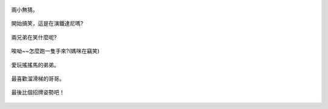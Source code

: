 .. title: 今日Photo Diary - 2013/06/22 (三)
.. slug: 20130622
.. date: 20130731 13:37:35
.. tags: 生活日記
.. link: 
.. description: Created at 20130731 13:29:49
.. ===================================Metadata↑================================================
.. 記得加tags: 人生省思,流浪動物,生活日記,學習與閱讀,英文,mathjax,自由的程式人生,書寫人生,理財
.. 記得加slug(無副檔名)，會以slug內容作為檔名(html檔)，同時將對應的內容放到對應的標籤裡。
.. ===================================文章起始↓================================================
.. <body>

.. figure:: ../../../arch_2013/files_2013/Photo_Diary/20130622/800/11_800_P1370686_4433345-03.jpg
   :target: ../../../arch_2013/files_2013/Photo_Diary/20130622/800/11_800_P1370686_4433345-03.jpg
   :align: center

   兩小無猜。

.. TEASER_END

.. figure:: ../../../arch_2013/files_2013/Photo_Diary/20130622/800/12_800_P1370684_4433345-03.jpg
   :target: ../../../arch_2013/files_2013/Photo_Diary/20130622/800/12_800_P1370684_4433345-03.jpg
   :align: center

   開始搞笑，這是在演鐵達尼嗎?



.. figure:: ../../../arch_2013/files_2013/Photo_Diary/20130622/800/13_800_P1370673_4433345-03.jpg
   :target: ../../../arch_2013/files_2013/Photo_Diary/20130622/800/13_800_P1370673_4433345-03.jpg
   :align: center

   兩兄弟在笑什麼呢?



.. figure:: ../../../arch_2013/files_2013/Photo_Diary/20130622/800/14_800_P1370682_4433345-03.jpg
   :target: ../../../arch_2013/files_2013/Photo_Diary/20130622/800/14_800_P1370682_4433345-03.jpg
   :align: center

   唉呦~~怎麼跑一隻手來?(媽咪在竊笑)


.. figure:: ../../../arch_2013/files_2013/Photo_Diary/20130622/800/15_800_P1370698_4433345-03.jpg
   :target: ../../../arch_2013/files_2013/Photo_Diary/20130622/800/15_800_P1370698_4433345-03.jpg
   :align: center

   愛玩搖搖馬的弟弟。


.. figure:: ../../../arch_2013/files_2013/Photo_Diary/20130622/800/16_800_P1370724_4433345-03.jpg
   :target: ../../../arch_2013/files_2013/Photo_Diary/20130622/800/16_800_P1370724_4433345-03.jpg
   :align: center

   最喜歡溜滑梯的哥哥。


.. figure:: ../../../arch_2013/files_2013/Photo_Diary/20130622/800/17_800_P1370733_4433345-03.jpg
   :target: ../../../arch_2013/files_2013/Photo_Diary/20130622/800/17_800_P1370733_4433345-03.jpg
   :align: center

   最後比個招牌姿勢吧！


.. </body>
.. <url>



.. </url>
.. <footnote>



.. </footnote>
.. <citation>



.. </citation>
.. ===================================文章結束↑/語法備忘錄↓====================================
.. 格式1: 粗體(**字串**)  斜體(*字串*)  大字(\ :big:`字串`\ )  小字(\ :small:`字串`\ )
.. 格式2: 上標(\ :sup:`字串`\ )  下標(\ :sub:`字串`\ )  ``去除格式字串``
.. 項目: #. (換行) #.　或是a. (換行) #. 或是I(i). 換行 #.  或是*. -. +. 子項目前面要多空一格
.. 插入teaser分頁: .. TEASER_END
.. 插入latex數學: 段落裡加入\ :math:`latex數學`\ 語法，或獨立行.. math:: (換行) Latex數學
.. 插入figure: .. figure:: 路徑(換):width: 寬度(換):align: left(換):target: 路徑(空行對齊)圖標
.. 插入slides: .. slides:: (空一行) 圖擋路徑1 (換行) 圖擋路徑2 ... (空一行)
.. 插入youtube: ..youtube:: 影片的hash string
.. 插入url: 段落裡加入\ `連結字串`_\  URL區加上對應的.. _連結字串: 網址 (儘量用這個)
.. 插入直接url: \ `連結字串` <網址或路徑>`_ \    (包含< >)
.. 插入footnote: 段落裡加入\ [#]_\ 註腳    註腳區加上對應順序排列.. [#] 註腳內容
.. 插入citation: 段落裡加入\ [引用字串]_\ 名字字串  引用區加上.. [引用字串] 引用內容
.. 插入sidebar: ..sidebar:: (空一行) 內容
.. 插入contents: ..contents:: (換行) :depth: 目錄深入第幾層
.. 插入原始文字區塊: 在段落尾端使用:: (空一行) 內容 (空一行)
.. 插入本機的程式碼: ..listing:: 放在listings目錄裡的程式碼檔名 (讓原始碼跟隨網站) 
.. 插入特定原始碼: ..code::python (或cpp) (換行) :number-lines: (把程式碼行數列出)
.. 插入gist: ..gist:: gist編號 (要先到github的gist裡貼上程式代碼) 
.. ============================================================================================
